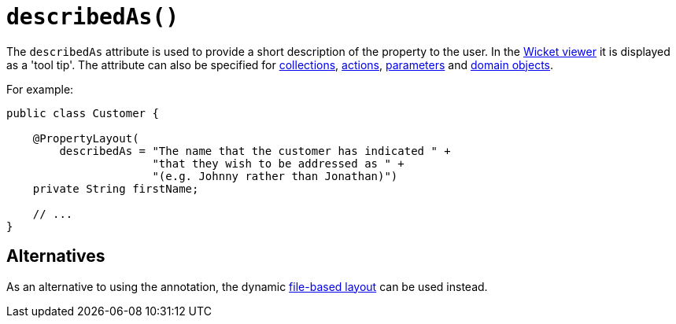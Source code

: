 [#describedAs]
= `describedAs()`

:Notice: Licensed to the Apache Software Foundation (ASF) under one or more contributor license agreements. See the NOTICE file distributed with this work for additional information regarding copyright ownership. The ASF licenses this file to you under the Apache License, Version 2.0 (the "License"); you may not use this file except in compliance with the License. You may obtain a copy of the License at. http://www.apache.org/licenses/LICENSE-2.0 . Unless required by applicable law or agreed to in writing, software distributed under the License is distributed on an "AS IS" BASIS, WITHOUT WARRANTIES OR  CONDITIONS OF ANY KIND, either express or implied. See the License for the specific language governing permissions and limitations under the License.
:page-partial:



The `describedAs` attribute is used to provide a short description of the property to the user.  In the xref:vw:ROOT:about.adoc[Wicket viewer] it is displayed as a 'tool tip'. The attribute can also be specified for xref:refguide:applib:index/annotation/CollectionLayout.adoc#describedAs[collections],  xref:refguide:applib:index/annotation/ActionLayout.adoc#describedAs[actions], xref:refguide:applib:index/annotation/ParameterLayout.adoc#describedAs[parameters] and xref:refguide:applib:index/annotation/DomainObjectLayout.adoc#describedAs[domain objects].

For example:

[source,java]
----
public class Customer {

    @PropertyLayout(
        describedAs = "The name that the customer has indicated " +
                      "that they wish to be addressed as " +
                      "(e.g. Johnny rather than Jonathan)")
    private String firstName;

    // ...
}
----


== Alternatives

As an alternative to using the annotation, the dynamic xref:userguide:fun:ui.adoc#object-layout[file-based layout] can be used instead.
